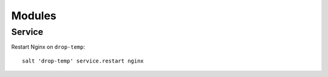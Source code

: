 Modules
*******

.. highlight:: bash

Service
-------

Restart Nginx on ``drop-temp``::

  salt 'drop-temp' service.restart nginx
